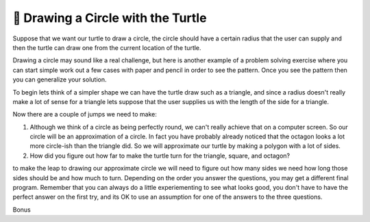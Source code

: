 🤔 Drawing a Circle with the Turtle
=====================================

Suppose that we want our turtle to draw a circle, the circle should have a certain radius that the user can supply and then the turtle can draw one from the current location of the turtle.

Drawing a circle may sound like a real challenge, but here is another example of a problem solving exercise where you can start simple work out a few cases with paper and pencil in order to see the pattern.  Once you see the pattern then you can generalize your solution.

To begin lets think of a simpler shape we can have the turtle draw such as a triangle, and since a radius doesn't really make a lot of sense for a triangle lets suppose that the user supplies us with the length of the side for a triangle.

.. activecode:: act_circle_1
    :nocodelens:

    Ask the user for a side length and then draw a triangle.
    ~~~~


.. activecode:: act_circle_2
    :nocodelens:

    Ask the user for a side length and then draw a square
    ~~~~

.. activecode:: act_circle_3
    :nocodelens:

    Ask the user for a side length and then draw an octagon (8-sided)
    ~~~~

Now there are a couple of jumps we need to make:

1.  Although we think of a circle as being perfectly round, we can't really achieve that on a computer screen.  So our circle will be an approximation of a circle.  In fact you have probably already noticed that the octagon looks a lot more circle-ish than the triangle did.  So we will approximate our turtle by making a polygon with a lot of sides.

2.  How did you figure out how far to make the turtle turn for the triangle, square, and octagon?

to make the leap to drawing our approximate circle we will need to figure out how many sides we need how long those sides should be and how much to turn.  Depending on the order you answer the questions, you may get a different final program.  Remember that you can always do a little experiementing to see what looks good, you don't have to have the perfect answer on the first try, and its OK to use an assumption for one of the answers to the three questions.

.. activecode:: act_circle_4
    :nocodelens:

    Ask the user for a radius and then draw a circle with that radius.
    ~~~~


Bonus

.. activecode:: act_circle_5
    :nocodelens:

    Ask the user for a radius and then draw a circle with that radius, but make the center of the circle at the current location of the turtle.
    ~~~~



